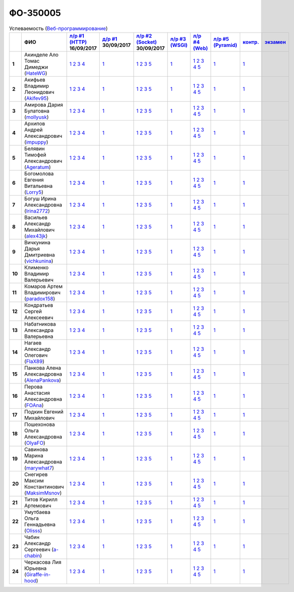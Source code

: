ФО-350005
=========

.. list-table:: Успеваемость (`Веб-программирование <https://lectureswww.readthedocs.io/>`_)
   :header-rows: 1
   :stub-columns: 1

   * -
     - ФИО
     - `л/р #1 (HTTP) <https://lectureskpd.readthedocs.io/kpd/_checkpoint.html>`_ 16/09/2017
     - `д/р #1 <https://lecturesnet.readthedocs.io/net/_checkpoint0.html>`_ 30/09/2017
     - `л/р #2 (Socket) <https://lecturesnet.readthedocs.io/net/_checkpoint.html>`_ 30/09/2017
     - `л/р #3 (WSGI) <https://lectures.uralbash.ru/5.web.server/_checkpoint.html>`_ 
     - `л/р #4 (Web) <https://lectures.uralbash.ru/6.www.sync/2.codding/_checkpoint.html>`_ 
     - `л/р #5 (Pyramid) <https://lectures.uralbash.ru/6.www.sync/3.framework/pyramid/_checkpoint.html>`_ 
     - `контр. <./>`_ 
     - `экзамен <./>`_ 


   * - 1
     - Акинделе Ало Томас Димеджи        (`HateWG <https://github.com/HateWG>`_)
     -              `1 <https://lectureskpd.readthedocs.io/kpd/_checkpoint.html#issue1>`__              `2 <https://lectureskpd.readthedocs.io/kpd/_checkpoint.html#issue2>`__              `3 <https://lectureskpd.readthedocs.io/kpd/_checkpoint.html#issue3>`__              `4 <https://lectureskpd.readthedocs.io/kpd/_checkpoint.html#issue4>`__              
     -              `1 <https://lecturesnet.readthedocs.io/net/_checkpoint0.html>`__              
     -              `1 <https://lecturesnet.readthedocs.io/net/_checkpoint.html#id2>`__              `2 <https://lecturesnet.readthedocs.io/net/_checkpoint.html#id3>`__              `3 <https://lecturesnet.readthedocs.io/net/_checkpoint.html#id4>`__              `5 <https://lecturesnet.readthedocs.io/net/_checkpoint.html#id6>`__              
     -              `1 <https://lectures.uralbash.ru/5.web.server/_checkpoint.html#id1>`__              
     -              `1 <https://lectures.uralbash.ru/6.www.sync/2.codding/_checkpoint.html#id1>`__              `2 <https://lectures.uralbash.ru/6.www.sync/2.codding/_checkpoint.html#id2>`__              `3 <https://lectures.uralbash.ru/6.www.sync/2.codding/_checkpoint.html#id3>`__              `4 <https://lectures.uralbash.ru/6.www.sync/2.codding/_checkpoint.html#id4>`__              `5 <https://lectures.uralbash.ru/6.www.sync/2.codding/_checkpoint.html#id6>`__              
     -              `1 <https://lectures.uralbash.ru/6.www.sync/3.framework/pyramid/_checkpoint.html#id1>`__              
     -              `1 <https://github.com/example/example>`__              
     -              


   * - 2
     - Акифьев Владимир Леонидович        (`Akifev95 <https://github.com/Akifev95>`_)
     -              `1 <https://lectureskpd.readthedocs.io/kpd/_checkpoint.html#issue1>`__              `2 <https://lectureskpd.readthedocs.io/kpd/_checkpoint.html#issue2>`__              `3 <https://lectureskpd.readthedocs.io/kpd/_checkpoint.html#issue3>`__              `4 <https://lectureskpd.readthedocs.io/kpd/_checkpoint.html#issue4>`__              
     -              `1 <https://lecturesnet.readthedocs.io/net/_checkpoint0.html>`__              
     -              `1 <https://lecturesnet.readthedocs.io/net/_checkpoint.html#id2>`__              `2 <https://lecturesnet.readthedocs.io/net/_checkpoint.html#id3>`__              `3 <https://lecturesnet.readthedocs.io/net/_checkpoint.html#id4>`__              `5 <https://lecturesnet.readthedocs.io/net/_checkpoint.html#id6>`__              
     -              `1 <https://lectures.uralbash.ru/5.web.server/_checkpoint.html#id1>`__              
     -              `1 <https://lectures.uralbash.ru/6.www.sync/2.codding/_checkpoint.html#id1>`__              `2 <https://lectures.uralbash.ru/6.www.sync/2.codding/_checkpoint.html#id2>`__              `3 <https://lectures.uralbash.ru/6.www.sync/2.codding/_checkpoint.html#id3>`__              `4 <https://lectures.uralbash.ru/6.www.sync/2.codding/_checkpoint.html#id4>`__              `5 <https://lectures.uralbash.ru/6.www.sync/2.codding/_checkpoint.html#id6>`__              
     -              `1 <https://lectures.uralbash.ru/6.www.sync/3.framework/pyramid/_checkpoint.html#id1>`__              
     -              `1 <https://github.com/example/example>`__              
     -              


   * - 3
     - Амирова Дария Булатовна        (`mollyusk <https://github.com/mollyusk>`_)
     -              `1 <https://lectureskpd.readthedocs.io/kpd/_checkpoint.html#issue1>`__              `2 <https://lectureskpd.readthedocs.io/kpd/_checkpoint.html#issue2>`__              `3 <https://lectureskpd.readthedocs.io/kpd/_checkpoint.html#issue3>`__              `4 <https://lectureskpd.readthedocs.io/kpd/_checkpoint.html#issue4>`__              
     -              `1 <https://lecturesnet.readthedocs.io/net/_checkpoint0.html>`__              
     -              `1 <https://lecturesnet.readthedocs.io/net/_checkpoint.html#id2>`__              `2 <https://lecturesnet.readthedocs.io/net/_checkpoint.html#id3>`__              `3 <https://lecturesnet.readthedocs.io/net/_checkpoint.html#id4>`__              `5 <https://lecturesnet.readthedocs.io/net/_checkpoint.html#id6>`__              
     -              `1 <https://lectures.uralbash.ru/5.web.server/_checkpoint.html#id1>`__              
     -              `1 <https://lectures.uralbash.ru/6.www.sync/2.codding/_checkpoint.html#id1>`__              `2 <https://lectures.uralbash.ru/6.www.sync/2.codding/_checkpoint.html#id2>`__              `3 <https://lectures.uralbash.ru/6.www.sync/2.codding/_checkpoint.html#id3>`__              `4 <https://lectures.uralbash.ru/6.www.sync/2.codding/_checkpoint.html#id4>`__              `5 <https://lectures.uralbash.ru/6.www.sync/2.codding/_checkpoint.html#id6>`__              
     -              `1 <https://lectures.uralbash.ru/6.www.sync/3.framework/pyramid/_checkpoint.html#id1>`__              
     -              `1 <https://github.com/example/example>`__              
     -              


   * - 4
     - Архипов Андрей Александрович        (`impuppy <https://github.com/impuppy>`_)
     -              `1 <https://lectureskpd.readthedocs.io/kpd/_checkpoint.html#issue1>`__              `2 <https://lectureskpd.readthedocs.io/kpd/_checkpoint.html#issue2>`__              `3 <https://lectureskpd.readthedocs.io/kpd/_checkpoint.html#issue3>`__              `4 <https://lectureskpd.readthedocs.io/kpd/_checkpoint.html#issue4>`__              
     -              `1 <https://lecturesnet.readthedocs.io/net/_checkpoint0.html>`__              
     -              `1 <https://lecturesnet.readthedocs.io/net/_checkpoint.html#id2>`__              `2 <https://lecturesnet.readthedocs.io/net/_checkpoint.html#id3>`__              `3 <https://lecturesnet.readthedocs.io/net/_checkpoint.html#id4>`__              `5 <https://lecturesnet.readthedocs.io/net/_checkpoint.html#id6>`__              
     -              `1 <https://lectures.uralbash.ru/5.web.server/_checkpoint.html#id1>`__              
     -              `1 <https://lectures.uralbash.ru/6.www.sync/2.codding/_checkpoint.html#id1>`__              `2 <https://lectures.uralbash.ru/6.www.sync/2.codding/_checkpoint.html#id2>`__              `3 <https://lectures.uralbash.ru/6.www.sync/2.codding/_checkpoint.html#id3>`__              `4 <https://lectures.uralbash.ru/6.www.sync/2.codding/_checkpoint.html#id4>`__              `5 <https://lectures.uralbash.ru/6.www.sync/2.codding/_checkpoint.html#id6>`__              
     -              `1 <https://lectures.uralbash.ru/6.www.sync/3.framework/pyramid/_checkpoint.html#id1>`__              
     -              `1 <https://github.com/example/example>`__              
     -              


   * - 5
     - Белявин Тимофей Александрович        (`Ageratum <https://github.com/Ageratum>`_)
     -              `1 <https://lectureskpd.readthedocs.io/kpd/_checkpoint.html#issue1>`__              `2 <https://lectureskpd.readthedocs.io/kpd/_checkpoint.html#issue2>`__              `3 <https://lectureskpd.readthedocs.io/kpd/_checkpoint.html#issue3>`__              `4 <https://lectureskpd.readthedocs.io/kpd/_checkpoint.html#issue4>`__              
     -              `1 <https://lecturesnet.readthedocs.io/net/_checkpoint0.html>`__              
     -              `1 <https://lecturesnet.readthedocs.io/net/_checkpoint.html#id2>`__              `2 <https://lecturesnet.readthedocs.io/net/_checkpoint.html#id3>`__              `3 <https://lecturesnet.readthedocs.io/net/_checkpoint.html#id4>`__              `5 <https://lecturesnet.readthedocs.io/net/_checkpoint.html#id6>`__              
     -              `1 <https://lectures.uralbash.ru/5.web.server/_checkpoint.html#id1>`__              
     -              `1 <https://lectures.uralbash.ru/6.www.sync/2.codding/_checkpoint.html#id1>`__              `2 <https://lectures.uralbash.ru/6.www.sync/2.codding/_checkpoint.html#id2>`__              `3 <https://lectures.uralbash.ru/6.www.sync/2.codding/_checkpoint.html#id3>`__              `4 <https://lectures.uralbash.ru/6.www.sync/2.codding/_checkpoint.html#id4>`__              `5 <https://lectures.uralbash.ru/6.www.sync/2.codding/_checkpoint.html#id6>`__              
     -              `1 <https://lectures.uralbash.ru/6.www.sync/3.framework/pyramid/_checkpoint.html#id1>`__              
     -              `1 <https://github.com/example/example>`__              
     -              


   * - 6
     - Богомолова Евгения Витальевна        (`Lorry5 <https://github.com/Lorry5>`_)
     -              `1 <https://lectureskpd.readthedocs.io/kpd/_checkpoint.html#issue1>`__              `2 <https://lectureskpd.readthedocs.io/kpd/_checkpoint.html#issue2>`__              `3 <https://lectureskpd.readthedocs.io/kpd/_checkpoint.html#issue3>`__              `4 <https://lectureskpd.readthedocs.io/kpd/_checkpoint.html#issue4>`__              
     -              `1 <https://lecturesnet.readthedocs.io/net/_checkpoint0.html>`__              
     -              `1 <https://lecturesnet.readthedocs.io/net/_checkpoint.html#id2>`__              `2 <https://lecturesnet.readthedocs.io/net/_checkpoint.html#id3>`__              `3 <https://lecturesnet.readthedocs.io/net/_checkpoint.html#id4>`__              `5 <https://lecturesnet.readthedocs.io/net/_checkpoint.html#id6>`__              
     -              `1 <https://lectures.uralbash.ru/5.web.server/_checkpoint.html#id1>`__              
     -              `1 <https://lectures.uralbash.ru/6.www.sync/2.codding/_checkpoint.html#id1>`__              `2 <https://lectures.uralbash.ru/6.www.sync/2.codding/_checkpoint.html#id2>`__              `3 <https://lectures.uralbash.ru/6.www.sync/2.codding/_checkpoint.html#id3>`__              `4 <https://lectures.uralbash.ru/6.www.sync/2.codding/_checkpoint.html#id4>`__              `5 <https://lectures.uralbash.ru/6.www.sync/2.codding/_checkpoint.html#id6>`__              
     -              `1 <https://lectures.uralbash.ru/6.www.sync/3.framework/pyramid/_checkpoint.html#id1>`__              
     -              `1 <https://github.com/example/example>`__              
     -              


   * - 7
     - Богуш Ирина Александровна        (`Irina2772 <https://github.com/Irina2772>`_)
     -              `1 <https://lectureskpd.readthedocs.io/kpd/_checkpoint.html#issue1>`__              `2 <https://lectureskpd.readthedocs.io/kpd/_checkpoint.html#issue2>`__              `3 <https://lectureskpd.readthedocs.io/kpd/_checkpoint.html#issue3>`__              `4 <https://lectureskpd.readthedocs.io/kpd/_checkpoint.html#issue4>`__              
     -              `1 <https://lecturesnet.readthedocs.io/net/_checkpoint0.html>`__              
     -              `1 <https://lecturesnet.readthedocs.io/net/_checkpoint.html#id2>`__              `2 <https://lecturesnet.readthedocs.io/net/_checkpoint.html#id3>`__              `3 <https://lecturesnet.readthedocs.io/net/_checkpoint.html#id4>`__              `5 <https://lecturesnet.readthedocs.io/net/_checkpoint.html#id6>`__              
     -              `1 <https://lectures.uralbash.ru/5.web.server/_checkpoint.html#id1>`__              
     -              `1 <https://lectures.uralbash.ru/6.www.sync/2.codding/_checkpoint.html#id1>`__              `2 <https://lectures.uralbash.ru/6.www.sync/2.codding/_checkpoint.html#id2>`__              `3 <https://lectures.uralbash.ru/6.www.sync/2.codding/_checkpoint.html#id3>`__              `4 <https://lectures.uralbash.ru/6.www.sync/2.codding/_checkpoint.html#id4>`__              `5 <https://lectures.uralbash.ru/6.www.sync/2.codding/_checkpoint.html#id6>`__              
     -              `1 <https://lectures.uralbash.ru/6.www.sync/3.framework/pyramid/_checkpoint.html#id1>`__              
     -              `1 <https://github.com/example/example>`__              
     -              


   * - 8
     - Васильев Александр Михайлович        (`alex43jk <https://github.com/alex43jk>`_)
     -              `1 <https://lectureskpd.readthedocs.io/kpd/_checkpoint.html#issue1>`__              `2 <https://lectureskpd.readthedocs.io/kpd/_checkpoint.html#issue2>`__              `3 <https://lectureskpd.readthedocs.io/kpd/_checkpoint.html#issue3>`__              `4 <https://lectureskpd.readthedocs.io/kpd/_checkpoint.html#issue4>`__              
     -              `1 <https://lecturesnet.readthedocs.io/net/_checkpoint0.html>`__              
     -              `1 <https://lecturesnet.readthedocs.io/net/_checkpoint.html#id2>`__              `2 <https://lecturesnet.readthedocs.io/net/_checkpoint.html#id3>`__              `3 <https://lecturesnet.readthedocs.io/net/_checkpoint.html#id4>`__              `5 <https://lecturesnet.readthedocs.io/net/_checkpoint.html#id6>`__              
     -              `1 <https://lectures.uralbash.ru/5.web.server/_checkpoint.html#id1>`__              
     -              `1 <https://lectures.uralbash.ru/6.www.sync/2.codding/_checkpoint.html#id1>`__              `2 <https://lectures.uralbash.ru/6.www.sync/2.codding/_checkpoint.html#id2>`__              `3 <https://lectures.uralbash.ru/6.www.sync/2.codding/_checkpoint.html#id3>`__              `4 <https://lectures.uralbash.ru/6.www.sync/2.codding/_checkpoint.html#id4>`__              `5 <https://lectures.uralbash.ru/6.www.sync/2.codding/_checkpoint.html#id6>`__              
     -              `1 <https://lectures.uralbash.ru/6.www.sync/3.framework/pyramid/_checkpoint.html#id1>`__              
     -              `1 <https://github.com/example/example>`__              
     -              


   * - 9
     - Вичкунина Дарья Дмитриевна        (`vichkunina <https://github.com/vichkunina>`_)
     -              `1 <https://lectureskpd.readthedocs.io/kpd/_checkpoint.html#issue1>`__              `2 <https://lectureskpd.readthedocs.io/kpd/_checkpoint.html#issue2>`__              `3 <https://lectureskpd.readthedocs.io/kpd/_checkpoint.html#issue3>`__              `4 <https://lectureskpd.readthedocs.io/kpd/_checkpoint.html#issue4>`__              
     -              `1 <https://lecturesnet.readthedocs.io/net/_checkpoint0.html>`__              
     -              `1 <https://lecturesnet.readthedocs.io/net/_checkpoint.html#id2>`__              `2 <https://lecturesnet.readthedocs.io/net/_checkpoint.html#id3>`__              `3 <https://lecturesnet.readthedocs.io/net/_checkpoint.html#id4>`__              `5 <https://lecturesnet.readthedocs.io/net/_checkpoint.html#id6>`__              
     -              `1 <https://lectures.uralbash.ru/5.web.server/_checkpoint.html#id1>`__              
     -              `1 <https://lectures.uralbash.ru/6.www.sync/2.codding/_checkpoint.html#id1>`__              `2 <https://lectures.uralbash.ru/6.www.sync/2.codding/_checkpoint.html#id2>`__              `3 <https://lectures.uralbash.ru/6.www.sync/2.codding/_checkpoint.html#id3>`__              `4 <https://lectures.uralbash.ru/6.www.sync/2.codding/_checkpoint.html#id4>`__              `5 <https://lectures.uralbash.ru/6.www.sync/2.codding/_checkpoint.html#id6>`__              
     -              `1 <https://lectures.uralbash.ru/6.www.sync/3.framework/pyramid/_checkpoint.html#id1>`__              
     -              `1 <https://github.com/example/example>`__              
     -              


   * - 10
     - Клименко Владимир Валерьевич 
     -              `1 <https://lectureskpd.readthedocs.io/kpd/_checkpoint.html#issue1>`__              `2 <https://lectureskpd.readthedocs.io/kpd/_checkpoint.html#issue2>`__              `3 <https://lectureskpd.readthedocs.io/kpd/_checkpoint.html#issue3>`__              `4 <https://lectureskpd.readthedocs.io/kpd/_checkpoint.html#issue4>`__              
     -              `1 <https://lecturesnet.readthedocs.io/net/_checkpoint0.html>`__              
     -              `1 <https://lecturesnet.readthedocs.io/net/_checkpoint.html#id2>`__              `2 <https://lecturesnet.readthedocs.io/net/_checkpoint.html#id3>`__              `3 <https://lecturesnet.readthedocs.io/net/_checkpoint.html#id4>`__              `5 <https://lecturesnet.readthedocs.io/net/_checkpoint.html#id6>`__              
     -              `1 <https://lectures.uralbash.ru/5.web.server/_checkpoint.html#id1>`__              
     -              `1 <https://lectures.uralbash.ru/6.www.sync/2.codding/_checkpoint.html#id1>`__              `2 <https://lectures.uralbash.ru/6.www.sync/2.codding/_checkpoint.html#id2>`__              `3 <https://lectures.uralbash.ru/6.www.sync/2.codding/_checkpoint.html#id3>`__              `4 <https://lectures.uralbash.ru/6.www.sync/2.codding/_checkpoint.html#id4>`__              `5 <https://lectures.uralbash.ru/6.www.sync/2.codding/_checkpoint.html#id6>`__              
     -              `1 <https://lectures.uralbash.ru/6.www.sync/3.framework/pyramid/_checkpoint.html#id1>`__              
     -              `1 <https://github.com/example/example>`__              
     -              


   * - 11
     - Комаров Артем Владимирович        (`paradox158 <https://github.com/paradox158>`_)
     -              `1 <https://lectureskpd.readthedocs.io/kpd/_checkpoint.html#issue1>`__              `2 <https://lectureskpd.readthedocs.io/kpd/_checkpoint.html#issue2>`__              `3 <https://lectureskpd.readthedocs.io/kpd/_checkpoint.html#issue3>`__              `4 <https://lectureskpd.readthedocs.io/kpd/_checkpoint.html#issue4>`__              
     -              `1 <https://lecturesnet.readthedocs.io/net/_checkpoint0.html>`__              
     -              `1 <https://lecturesnet.readthedocs.io/net/_checkpoint.html#id2>`__              `2 <https://lecturesnet.readthedocs.io/net/_checkpoint.html#id3>`__              `3 <https://lecturesnet.readthedocs.io/net/_checkpoint.html#id4>`__              `5 <https://lecturesnet.readthedocs.io/net/_checkpoint.html#id6>`__              
     -              `1 <https://lectures.uralbash.ru/5.web.server/_checkpoint.html#id1>`__              
     -              `1 <https://lectures.uralbash.ru/6.www.sync/2.codding/_checkpoint.html#id1>`__              `2 <https://lectures.uralbash.ru/6.www.sync/2.codding/_checkpoint.html#id2>`__              `3 <https://lectures.uralbash.ru/6.www.sync/2.codding/_checkpoint.html#id3>`__              `4 <https://lectures.uralbash.ru/6.www.sync/2.codding/_checkpoint.html#id4>`__              `5 <https://lectures.uralbash.ru/6.www.sync/2.codding/_checkpoint.html#id6>`__              
     -              `1 <https://lectures.uralbash.ru/6.www.sync/3.framework/pyramid/_checkpoint.html#id1>`__              
     -              `1 <https://github.com/example/example>`__              
     -              


   * - 12
     - Кондратьев Сергей Алексеевич 
     -              `1 <https://lectureskpd.readthedocs.io/kpd/_checkpoint.html#issue1>`__              `2 <https://lectureskpd.readthedocs.io/kpd/_checkpoint.html#issue2>`__              `3 <https://lectureskpd.readthedocs.io/kpd/_checkpoint.html#issue3>`__              `4 <https://lectureskpd.readthedocs.io/kpd/_checkpoint.html#issue4>`__              
     -              `1 <https://lecturesnet.readthedocs.io/net/_checkpoint0.html>`__              
     -              `1 <https://lecturesnet.readthedocs.io/net/_checkpoint.html#id2>`__              `2 <https://lecturesnet.readthedocs.io/net/_checkpoint.html#id3>`__              `3 <https://lecturesnet.readthedocs.io/net/_checkpoint.html#id4>`__              `5 <https://lecturesnet.readthedocs.io/net/_checkpoint.html#id6>`__              
     -              `1 <https://lectures.uralbash.ru/5.web.server/_checkpoint.html#id1>`__              
     -              `1 <https://lectures.uralbash.ru/6.www.sync/2.codding/_checkpoint.html#id1>`__              `2 <https://lectures.uralbash.ru/6.www.sync/2.codding/_checkpoint.html#id2>`__              `3 <https://lectures.uralbash.ru/6.www.sync/2.codding/_checkpoint.html#id3>`__              `4 <https://lectures.uralbash.ru/6.www.sync/2.codding/_checkpoint.html#id4>`__              `5 <https://lectures.uralbash.ru/6.www.sync/2.codding/_checkpoint.html#id6>`__              
     -              `1 <https://lectures.uralbash.ru/6.www.sync/3.framework/pyramid/_checkpoint.html#id1>`__              
     -              `1 <https://github.com/example/example>`__              
     -              


   * - 13
     - Набатникова Александра Валерьевна 
     -              `1 <https://lectureskpd.readthedocs.io/kpd/_checkpoint.html#issue1>`__              `2 <https://lectureskpd.readthedocs.io/kpd/_checkpoint.html#issue2>`__              `3 <https://lectureskpd.readthedocs.io/kpd/_checkpoint.html#issue3>`__              `4 <https://lectureskpd.readthedocs.io/kpd/_checkpoint.html#issue4>`__              
     -              `1 <https://lecturesnet.readthedocs.io/net/_checkpoint0.html>`__              
     -              `1 <https://lecturesnet.readthedocs.io/net/_checkpoint.html#id2>`__              `2 <https://lecturesnet.readthedocs.io/net/_checkpoint.html#id3>`__              `3 <https://lecturesnet.readthedocs.io/net/_checkpoint.html#id4>`__              `5 <https://lecturesnet.readthedocs.io/net/_checkpoint.html#id6>`__              
     -              `1 <https://lectures.uralbash.ru/5.web.server/_checkpoint.html#id1>`__              
     -              `1 <https://lectures.uralbash.ru/6.www.sync/2.codding/_checkpoint.html#id1>`__              `2 <https://lectures.uralbash.ru/6.www.sync/2.codding/_checkpoint.html#id2>`__              `3 <https://lectures.uralbash.ru/6.www.sync/2.codding/_checkpoint.html#id3>`__              `4 <https://lectures.uralbash.ru/6.www.sync/2.codding/_checkpoint.html#id4>`__              `5 <https://lectures.uralbash.ru/6.www.sync/2.codding/_checkpoint.html#id6>`__              
     -              `1 <https://lectures.uralbash.ru/6.www.sync/3.framework/pyramid/_checkpoint.html#id1>`__              
     -              `1 <https://github.com/example/example>`__              
     -              


   * - 14
     - Нагаев Александр Олегович        (`FlaX89 <https://github.com/FlaX89>`_)
     -              `1 <https://lectureskpd.readthedocs.io/kpd/_checkpoint.html#issue1>`__              `2 <https://lectureskpd.readthedocs.io/kpd/_checkpoint.html#issue2>`__              `3 <https://lectureskpd.readthedocs.io/kpd/_checkpoint.html#issue3>`__              `4 <https://lectureskpd.readthedocs.io/kpd/_checkpoint.html#issue4>`__              
     -              `1 <https://lecturesnet.readthedocs.io/net/_checkpoint0.html>`__              
     -              `1 <https://lecturesnet.readthedocs.io/net/_checkpoint.html#id2>`__              `2 <https://lecturesnet.readthedocs.io/net/_checkpoint.html#id3>`__              `3 <https://lecturesnet.readthedocs.io/net/_checkpoint.html#id4>`__              `5 <https://lecturesnet.readthedocs.io/net/_checkpoint.html#id6>`__              
     -              `1 <https://lectures.uralbash.ru/5.web.server/_checkpoint.html#id1>`__              
     -              `1 <https://lectures.uralbash.ru/6.www.sync/2.codding/_checkpoint.html#id1>`__              `2 <https://lectures.uralbash.ru/6.www.sync/2.codding/_checkpoint.html#id2>`__              `3 <https://lectures.uralbash.ru/6.www.sync/2.codding/_checkpoint.html#id3>`__              `4 <https://lectures.uralbash.ru/6.www.sync/2.codding/_checkpoint.html#id4>`__              `5 <https://lectures.uralbash.ru/6.www.sync/2.codding/_checkpoint.html#id6>`__              
     -              `1 <https://lectures.uralbash.ru/6.www.sync/3.framework/pyramid/_checkpoint.html#id1>`__              
     -              `1 <https://github.com/example/example>`__              
     -              


   * - 15
     - Панкова Алена Александровна        (`AlenaPankova <https://github.com/AlenaPankova>`_)
     -              `1 <https://lectureskpd.readthedocs.io/kpd/_checkpoint.html#issue1>`__              `2 <https://lectureskpd.readthedocs.io/kpd/_checkpoint.html#issue2>`__              `3 <https://lectureskpd.readthedocs.io/kpd/_checkpoint.html#issue3>`__              `4 <https://lectureskpd.readthedocs.io/kpd/_checkpoint.html#issue4>`__              
     -              `1 <https://lecturesnet.readthedocs.io/net/_checkpoint0.html>`__              
     -              `1 <https://lecturesnet.readthedocs.io/net/_checkpoint.html#id2>`__              `2 <https://lecturesnet.readthedocs.io/net/_checkpoint.html#id3>`__              `3 <https://lecturesnet.readthedocs.io/net/_checkpoint.html#id4>`__              `5 <https://lecturesnet.readthedocs.io/net/_checkpoint.html#id6>`__              
     -              `1 <https://lectures.uralbash.ru/5.web.server/_checkpoint.html#id1>`__              
     -              `1 <https://lectures.uralbash.ru/6.www.sync/2.codding/_checkpoint.html#id1>`__              `2 <https://lectures.uralbash.ru/6.www.sync/2.codding/_checkpoint.html#id2>`__              `3 <https://lectures.uralbash.ru/6.www.sync/2.codding/_checkpoint.html#id3>`__              `4 <https://lectures.uralbash.ru/6.www.sync/2.codding/_checkpoint.html#id4>`__              `5 <https://lectures.uralbash.ru/6.www.sync/2.codding/_checkpoint.html#id6>`__              
     -              `1 <https://lectures.uralbash.ru/6.www.sync/3.framework/pyramid/_checkpoint.html#id1>`__              
     -              `1 <https://github.com/example/example>`__              
     -              


   * - 16
     - Перова Анастасия Александровна        (`FOAna <https://github.com/FOAna>`_)
     -              `1 <https://lectureskpd.readthedocs.io/kpd/_checkpoint.html#issue1>`__              `2 <https://lectureskpd.readthedocs.io/kpd/_checkpoint.html#issue2>`__              `3 <https://lectureskpd.readthedocs.io/kpd/_checkpoint.html#issue3>`__              `4 <https://lectureskpd.readthedocs.io/kpd/_checkpoint.html#issue4>`__              
     -              `1 <https://lecturesnet.readthedocs.io/net/_checkpoint0.html>`__              
     -              `1 <https://lecturesnet.readthedocs.io/net/_checkpoint.html#id2>`__              `2 <https://lecturesnet.readthedocs.io/net/_checkpoint.html#id3>`__              `3 <https://lecturesnet.readthedocs.io/net/_checkpoint.html#id4>`__              `5 <https://lecturesnet.readthedocs.io/net/_checkpoint.html#id6>`__              
     -              `1 <https://lectures.uralbash.ru/5.web.server/_checkpoint.html#id1>`__              
     -              `1 <https://lectures.uralbash.ru/6.www.sync/2.codding/_checkpoint.html#id1>`__              `2 <https://lectures.uralbash.ru/6.www.sync/2.codding/_checkpoint.html#id2>`__              `3 <https://lectures.uralbash.ru/6.www.sync/2.codding/_checkpoint.html#id3>`__              `4 <https://lectures.uralbash.ru/6.www.sync/2.codding/_checkpoint.html#id4>`__              `5 <https://lectures.uralbash.ru/6.www.sync/2.codding/_checkpoint.html#id6>`__              
     -              `1 <https://lectures.uralbash.ru/6.www.sync/3.framework/pyramid/_checkpoint.html#id1>`__              
     -              `1 <https://github.com/example/example>`__              
     -              


   * - 17
     - Подкин Евгений Михайлович 
     -              `1 <https://lectureskpd.readthedocs.io/kpd/_checkpoint.html#issue1>`__              `2 <https://lectureskpd.readthedocs.io/kpd/_checkpoint.html#issue2>`__              `3 <https://lectureskpd.readthedocs.io/kpd/_checkpoint.html#issue3>`__              `4 <https://lectureskpd.readthedocs.io/kpd/_checkpoint.html#issue4>`__              
     -              `1 <https://lecturesnet.readthedocs.io/net/_checkpoint0.html>`__              
     -              `1 <https://lecturesnet.readthedocs.io/net/_checkpoint.html#id2>`__              `2 <https://lecturesnet.readthedocs.io/net/_checkpoint.html#id3>`__              `3 <https://lecturesnet.readthedocs.io/net/_checkpoint.html#id4>`__              `5 <https://lecturesnet.readthedocs.io/net/_checkpoint.html#id6>`__              
     -              `1 <https://lectures.uralbash.ru/5.web.server/_checkpoint.html#id1>`__              
     -              `1 <https://lectures.uralbash.ru/6.www.sync/2.codding/_checkpoint.html#id1>`__              `2 <https://lectures.uralbash.ru/6.www.sync/2.codding/_checkpoint.html#id2>`__              `3 <https://lectures.uralbash.ru/6.www.sync/2.codding/_checkpoint.html#id3>`__              `4 <https://lectures.uralbash.ru/6.www.sync/2.codding/_checkpoint.html#id4>`__              `5 <https://lectures.uralbash.ru/6.www.sync/2.codding/_checkpoint.html#id6>`__              
     -              `1 <https://lectures.uralbash.ru/6.www.sync/3.framework/pyramid/_checkpoint.html#id1>`__              
     -              `1 <https://github.com/example/example>`__              
     -              


   * - 18
     - Пошехонова Ольга Александровна        (`OlyaFO <https://github.com/OlyaFO>`_)
     -              `1 <https://lectureskpd.readthedocs.io/kpd/_checkpoint.html#issue1>`__              `2 <https://lectureskpd.readthedocs.io/kpd/_checkpoint.html#issue2>`__              `3 <https://lectureskpd.readthedocs.io/kpd/_checkpoint.html#issue3>`__              `4 <https://lectureskpd.readthedocs.io/kpd/_checkpoint.html#issue4>`__              
     -              `1 <https://lecturesnet.readthedocs.io/net/_checkpoint0.html>`__              
     -              `1 <https://lecturesnet.readthedocs.io/net/_checkpoint.html#id2>`__              `2 <https://lecturesnet.readthedocs.io/net/_checkpoint.html#id3>`__              `3 <https://lecturesnet.readthedocs.io/net/_checkpoint.html#id4>`__              `5 <https://lecturesnet.readthedocs.io/net/_checkpoint.html#id6>`__              
     -              `1 <https://lectures.uralbash.ru/5.web.server/_checkpoint.html#id1>`__              
     -              `1 <https://lectures.uralbash.ru/6.www.sync/2.codding/_checkpoint.html#id1>`__              `2 <https://lectures.uralbash.ru/6.www.sync/2.codding/_checkpoint.html#id2>`__              `3 <https://lectures.uralbash.ru/6.www.sync/2.codding/_checkpoint.html#id3>`__              `4 <https://lectures.uralbash.ru/6.www.sync/2.codding/_checkpoint.html#id4>`__              `5 <https://lectures.uralbash.ru/6.www.sync/2.codding/_checkpoint.html#id6>`__              
     -              `1 <https://lectures.uralbash.ru/6.www.sync/3.framework/pyramid/_checkpoint.html#id1>`__              
     -              `1 <https://github.com/example/example>`__              
     -              


   * - 19
     - Савинова Марина Александровна        (`marywhat7 <https://github.com/marywhat7>`_)
     -              `1 <https://lectureskpd.readthedocs.io/kpd/_checkpoint.html#issue1>`__              `2 <https://lectureskpd.readthedocs.io/kpd/_checkpoint.html#issue2>`__              `3 <https://lectureskpd.readthedocs.io/kpd/_checkpoint.html#issue3>`__              `4 <https://lectureskpd.readthedocs.io/kpd/_checkpoint.html#issue4>`__              
     -              `1 <https://lecturesnet.readthedocs.io/net/_checkpoint0.html>`__              
     -              `1 <https://lecturesnet.readthedocs.io/net/_checkpoint.html#id2>`__              `2 <https://lecturesnet.readthedocs.io/net/_checkpoint.html#id3>`__              `3 <https://lecturesnet.readthedocs.io/net/_checkpoint.html#id4>`__              `5 <https://lecturesnet.readthedocs.io/net/_checkpoint.html#id6>`__              
     -              `1 <https://lectures.uralbash.ru/5.web.server/_checkpoint.html#id1>`__              
     -              `1 <https://lectures.uralbash.ru/6.www.sync/2.codding/_checkpoint.html#id1>`__              `2 <https://lectures.uralbash.ru/6.www.sync/2.codding/_checkpoint.html#id2>`__              `3 <https://lectures.uralbash.ru/6.www.sync/2.codding/_checkpoint.html#id3>`__              `4 <https://lectures.uralbash.ru/6.www.sync/2.codding/_checkpoint.html#id4>`__              `5 <https://lectures.uralbash.ru/6.www.sync/2.codding/_checkpoint.html#id6>`__              
     -              `1 <https://lectures.uralbash.ru/6.www.sync/3.framework/pyramid/_checkpoint.html#id1>`__              
     -              `1 <https://github.com/example/example>`__              
     -              


   * - 20
     - Снегирев Максим Константинович        (`MaksimMsnov <https://github.com/MaksimMsnov>`_)
     -              `1 <https://lectureskpd.readthedocs.io/kpd/_checkpoint.html#issue1>`__              `2 <https://lectureskpd.readthedocs.io/kpd/_checkpoint.html#issue2>`__              `3 <https://lectureskpd.readthedocs.io/kpd/_checkpoint.html#issue3>`__              `4 <https://lectureskpd.readthedocs.io/kpd/_checkpoint.html#issue4>`__              
     -              `1 <https://lecturesnet.readthedocs.io/net/_checkpoint0.html>`__              
     -              `1 <https://lecturesnet.readthedocs.io/net/_checkpoint.html#id2>`__              `2 <https://lecturesnet.readthedocs.io/net/_checkpoint.html#id3>`__              `3 <https://lecturesnet.readthedocs.io/net/_checkpoint.html#id4>`__              `5 <https://lecturesnet.readthedocs.io/net/_checkpoint.html#id6>`__              
     -              `1 <https://lectures.uralbash.ru/5.web.server/_checkpoint.html#id1>`__              
     -              `1 <https://lectures.uralbash.ru/6.www.sync/2.codding/_checkpoint.html#id1>`__              `2 <https://lectures.uralbash.ru/6.www.sync/2.codding/_checkpoint.html#id2>`__              `3 <https://lectures.uralbash.ru/6.www.sync/2.codding/_checkpoint.html#id3>`__              `4 <https://lectures.uralbash.ru/6.www.sync/2.codding/_checkpoint.html#id4>`__              `5 <https://lectures.uralbash.ru/6.www.sync/2.codding/_checkpoint.html#id6>`__              
     -              `1 <https://lectures.uralbash.ru/6.www.sync/3.framework/pyramid/_checkpoint.html#id1>`__              
     -              `1 <https://github.com/example/example>`__              
     -              


   * - 21
     - Титов Кирилл Артемович 
     -              `1 <https://lectureskpd.readthedocs.io/kpd/_checkpoint.html#issue1>`__              `2 <https://lectureskpd.readthedocs.io/kpd/_checkpoint.html#issue2>`__              `3 <https://lectureskpd.readthedocs.io/kpd/_checkpoint.html#issue3>`__              `4 <https://lectureskpd.readthedocs.io/kpd/_checkpoint.html#issue4>`__              
     -              `1 <https://lecturesnet.readthedocs.io/net/_checkpoint0.html>`__              
     -              `1 <https://lecturesnet.readthedocs.io/net/_checkpoint.html#id2>`__              `2 <https://lecturesnet.readthedocs.io/net/_checkpoint.html#id3>`__              `3 <https://lecturesnet.readthedocs.io/net/_checkpoint.html#id4>`__              `5 <https://lecturesnet.readthedocs.io/net/_checkpoint.html#id6>`__              
     -              `1 <https://lectures.uralbash.ru/5.web.server/_checkpoint.html#id1>`__              
     -              `1 <https://lectures.uralbash.ru/6.www.sync/2.codding/_checkpoint.html#id1>`__              `2 <https://lectures.uralbash.ru/6.www.sync/2.codding/_checkpoint.html#id2>`__              `3 <https://lectures.uralbash.ru/6.www.sync/2.codding/_checkpoint.html#id3>`__              `4 <https://lectures.uralbash.ru/6.www.sync/2.codding/_checkpoint.html#id4>`__              `5 <https://lectures.uralbash.ru/6.www.sync/2.codding/_checkpoint.html#id6>`__              
     -              `1 <https://lectures.uralbash.ru/6.www.sync/3.framework/pyramid/_checkpoint.html#id1>`__              
     -              `1 <https://github.com/example/example>`__              
     -              


   * - 22
     - Умутбаева Ольга Геннадьевна        (`Olisss <https://github.com/Olisss>`_)
     -              `1 <https://lectureskpd.readthedocs.io/kpd/_checkpoint.html#issue1>`__              `2 <https://lectureskpd.readthedocs.io/kpd/_checkpoint.html#issue2>`__              `3 <https://lectureskpd.readthedocs.io/kpd/_checkpoint.html#issue3>`__              `4 <https://lectureskpd.readthedocs.io/kpd/_checkpoint.html#issue4>`__              
     -              `1 <https://lecturesnet.readthedocs.io/net/_checkpoint0.html>`__              
     -              `1 <https://lecturesnet.readthedocs.io/net/_checkpoint.html#id2>`__              `2 <https://lecturesnet.readthedocs.io/net/_checkpoint.html#id3>`__              `3 <https://lecturesnet.readthedocs.io/net/_checkpoint.html#id4>`__              `5 <https://lecturesnet.readthedocs.io/net/_checkpoint.html#id6>`__              
     -              `1 <https://lectures.uralbash.ru/5.web.server/_checkpoint.html#id1>`__              
     -              `1 <https://lectures.uralbash.ru/6.www.sync/2.codding/_checkpoint.html#id1>`__              `2 <https://lectures.uralbash.ru/6.www.sync/2.codding/_checkpoint.html#id2>`__              `3 <https://lectures.uralbash.ru/6.www.sync/2.codding/_checkpoint.html#id3>`__              `4 <https://lectures.uralbash.ru/6.www.sync/2.codding/_checkpoint.html#id4>`__              `5 <https://lectures.uralbash.ru/6.www.sync/2.codding/_checkpoint.html#id6>`__              
     -              `1 <https://lectures.uralbash.ru/6.www.sync/3.framework/pyramid/_checkpoint.html#id1>`__              
     -              `1 <https://github.com/example/example>`__              
     -              


   * - 23
     - Чабин Александр Сергеевич        (`a-chabin <https://github.com/a-chabin>`_)
     -              `1 <https://lectureskpd.readthedocs.io/kpd/_checkpoint.html#issue1>`__              `2 <https://lectureskpd.readthedocs.io/kpd/_checkpoint.html#issue2>`__              `3 <https://lectureskpd.readthedocs.io/kpd/_checkpoint.html#issue3>`__              `4 <https://lectureskpd.readthedocs.io/kpd/_checkpoint.html#issue4>`__              
     -              `1 <https://lecturesnet.readthedocs.io/net/_checkpoint0.html>`__              
     -              `1 <https://lecturesnet.readthedocs.io/net/_checkpoint.html#id2>`__              `2 <https://lecturesnet.readthedocs.io/net/_checkpoint.html#id3>`__              `3 <https://lecturesnet.readthedocs.io/net/_checkpoint.html#id4>`__              `5 <https://lecturesnet.readthedocs.io/net/_checkpoint.html#id6>`__              
     -              `1 <https://lectures.uralbash.ru/5.web.server/_checkpoint.html#id1>`__              
     -              `1 <https://lectures.uralbash.ru/6.www.sync/2.codding/_checkpoint.html#id1>`__              `2 <https://lectures.uralbash.ru/6.www.sync/2.codding/_checkpoint.html#id2>`__              `3 <https://lectures.uralbash.ru/6.www.sync/2.codding/_checkpoint.html#id3>`__              `4 <https://lectures.uralbash.ru/6.www.sync/2.codding/_checkpoint.html#id4>`__              `5 <https://lectures.uralbash.ru/6.www.sync/2.codding/_checkpoint.html#id6>`__              
     -              `1 <https://lectures.uralbash.ru/6.www.sync/3.framework/pyramid/_checkpoint.html#id1>`__              
     -              `1 <https://github.com/example/example>`__              
     -              


   * - 24
     - Черкасова Лия Юрьевна        (`Giraffe-in-hood <https://github.com/Giraffe-in-hood>`_)
     -              `1 <https://lectureskpd.readthedocs.io/kpd/_checkpoint.html#issue1>`__              `2 <https://lectureskpd.readthedocs.io/kpd/_checkpoint.html#issue2>`__              `3 <https://lectureskpd.readthedocs.io/kpd/_checkpoint.html#issue3>`__              `4 <https://lectureskpd.readthedocs.io/kpd/_checkpoint.html#issue4>`__              
     -              `1 <https://lecturesnet.readthedocs.io/net/_checkpoint0.html>`__              
     -              `1 <https://lecturesnet.readthedocs.io/net/_checkpoint.html#id2>`__              `2 <https://lecturesnet.readthedocs.io/net/_checkpoint.html#id3>`__              `3 <https://lecturesnet.readthedocs.io/net/_checkpoint.html#id4>`__              `5 <https://lecturesnet.readthedocs.io/net/_checkpoint.html#id6>`__              
     -              `1 <https://lectures.uralbash.ru/5.web.server/_checkpoint.html#id1>`__              
     -              `1 <https://lectures.uralbash.ru/6.www.sync/2.codding/_checkpoint.html#id1>`__              `2 <https://lectures.uralbash.ru/6.www.sync/2.codding/_checkpoint.html#id2>`__              `3 <https://lectures.uralbash.ru/6.www.sync/2.codding/_checkpoint.html#id3>`__              `4 <https://lectures.uralbash.ru/6.www.sync/2.codding/_checkpoint.html#id4>`__              `5 <https://lectures.uralbash.ru/6.www.sync/2.codding/_checkpoint.html#id6>`__              
     -              `1 <https://lectures.uralbash.ru/6.www.sync/3.framework/pyramid/_checkpoint.html#id1>`__              
     -              `1 <https://github.com/example/example>`__              
     -              

